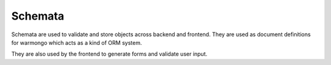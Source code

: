 Schemata
========

Schemata are used to validate and store objects across backend and frontend.
They are used as document definitions for warmongo which acts as a kind of ORM system.

They are also used by the frontend to generate forms and validate user input.
